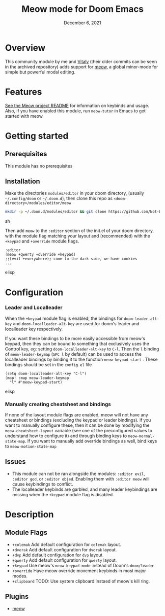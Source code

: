 #+TITLE:   Meow mode for Doom Emacs
#+DATE:    December 6, 2021
#+SINCE:   v2021.12

* Table of Contents :TOC_3:noexport:
- [[#overview][Overview]]
- [[#features][Features]]
- [[#getting-started][Getting started]]
  - [[#prerequisites][Prerequisites]]
  - [[#installation][Installation]]
- [[#configuration][Configuration]]
    - [[#leader-and-localleader][Leader and Localleader]]
    - [[#manually-creating-cheatsheet-and-bindings][Manually creating cheatsheet and bindings]]
  - [[#issues][Issues]]
- [[#description][Description]]
  - [[#module-flags][Module Flags]]
  - [[#plugins][Plugins]]

* Overview

This community module by me and [[https://github.com/VitalyAnkh][Vitaly]] (their older commits can be seen in the archived repository) adds support for [[https://github.com/meow-edit/meow][meow]], a global minor-mode for simple but powerful modal editing.

* Features

[[https://github.com/meow-edit/meow][See the Meow project README]] for information on keybinds and usage.
Also, if you have enabled this module, run =meow-tutor= in Emacs to get started with meow.

* Getting started

** Prerequisites
This module has no prerequisites

** Installation
Make the directories =modules/editor= in your doom directory, (usually =~/.config/doom= or =~/.doom.d=), then clone this repo as =<doom-directory>/modules/editor/meow=
#+BEGIN_SRC sh
mkdir -p ~/.doom.d/modules/editor && git clone https://github.com/Not-Leader/doom-meow ~/.doom.d/modules/editor/meow
#+END_SRC sh

Then add =meow= to the =:editor= section of the init.el of your doom directory, with the module flag matching your layout and (recommended) with the =+keypad= and =+override= module flags.
#+BEGIN_SRC elisp
:editor
(meow +qwerty +override +keypad)
;;(evil +everywhere); come to the dark side, we have cookies
...
#+END_SRC elisp
* Configuration
*** Leader and Localleader
When the =+keypad= module flag is enabled, the bindings for =doom-leader-alt-key= and =doom-localleader-alt-key= are used for doom's leader and localleader key respectively.

If you want these bindings to be more easily accessible from meow's keypad, then they can be bound to something that exclusively uses the Control key, eg: setting =doom-localleader-alt-key= to =C-l=. Then the =l= binding of =meow-leader-keymap= (=SPC l= by default) can be used to access the localleader bindings by binding it to the function =meow-keypad-start= . These bindings should be set in the =config.el= file

#+BEGIN_SRC elisp
(setq doom-localleader-alt-key "C-l")
(map! :map meow-leader-keymap
  "l" #'meow-keypad-start)
#+END_SRC elisp

*** Manually creating cheatsheet and bindings
If none of the layout module flags are enabled, meow will not have any cheatsheet or bindings (excluding the keypad or leader bindings). If you want to manually configure these, then it can be done by modifying the =meow-cheatsheet-layout= variable (see one of the preconfigured values to understand how to configure it) and through binding keys to =meow-normal-state-map=. If you want to manually add override bindings as well, bind keys to =meow-motion-state-map=

** Issues
+ This module can not be ran alongside the modules: =:editor evil=, =:editor god=, or =:editor objed=. Enabling them with =:editor meow= will cause keybindings to conflict.
+ The localleader keybinds are garbled, and many leader keybindings are missing when the =+keypad= module flag is disabled.

* Description

** Module Flags
+ ~+colemak~ Add default configuration for ~colemak~ layout. 
+ ~+dvorak~ Add default configuration for ~dvorak~ layout.
+ ~+dvp~ Add default configuration for ~dvp~ layout.
+ ~+qwerty~ Add default configuration for ~qwerty~ layout.
+ ~+keypad~ Use meow's ~meow-keypad-mode~ instead of Doom's ~doom/leader~
+ ~+override~ Have meow override movement keybinds in most major modes.
+ ~+clipboard~ TODO: Use system clipboard instaed of meow's kill ring.

** Plugins

+ [[https://github.com/meow-edit/meow][meow]]

